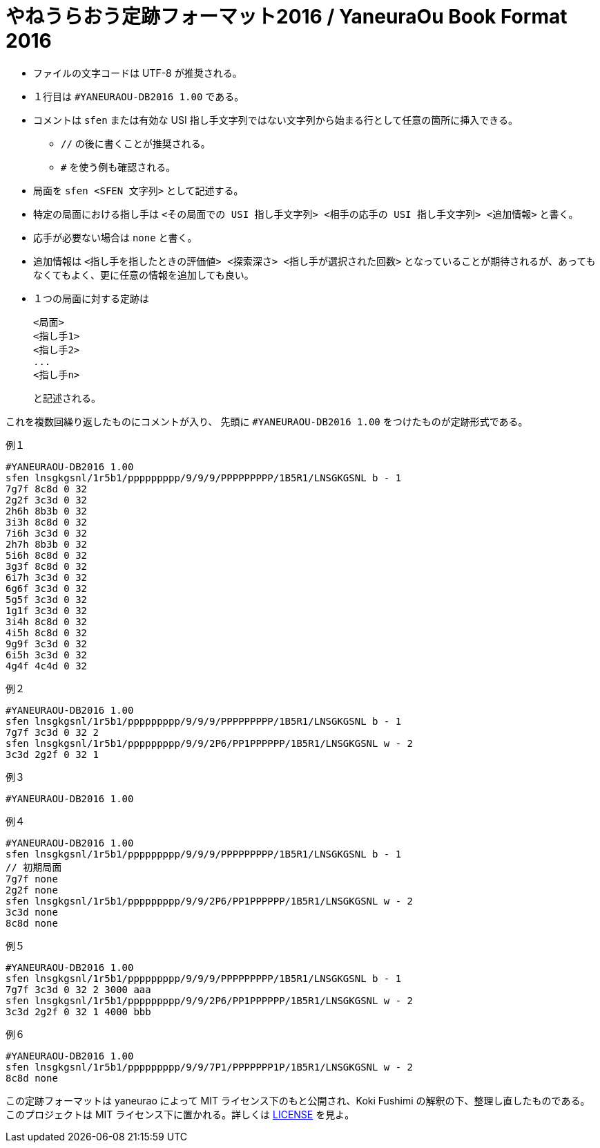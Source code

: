 # やねうらおう定跡フォーマット2016 / YaneuraOu Book Format 2016

* ファイルの文字コードは UTF-8 が推奨される。
* １行目は `#YANEURAOU-DB2016 1.00` である。
* コメントは `sfen` または有効な USI 指し手文字列ではない文字列から始まる行として任意の箇所に挿入できる。
** `//` の後に書くことが推奨される。
** `#` を使う例も確認される。
* 局面を `sfen <SFEN 文字列>` として記述する。
* 特定の局面における指し手は `<その局面での USI 指し手文字列> <相手の応手の USI 指し手文字列> <追加情報>` と書く。
* 応手が必要ない場合は `none` と書く。
* 追加情報は `<指し手を指したときの評価値> <探索深さ> <指し手が選択された回数>` となっていることが期待されるが、あってもなくてもよく、更に任意の情報を追加しても良い。
* １つの局面に対する定跡は
+
[source, txt]
----
<局面>
<指し手1>
<指し手2>
...
<指し手n>
----
+
と記述される。

これを複数回繰り返したものにコメントが入り、
先頭に `#YANEURAOU-DB2016 1.00` をつけたものが定跡形式である。

.例１
[source, txt]
----
#YANEURAOU-DB2016 1.00
sfen lnsgkgsnl/1r5b1/ppppppppp/9/9/9/PPPPPPPPP/1B5R1/LNSGKGSNL b - 1
7g7f 8c8d 0 32
2g2f 3c3d 0 32
2h6h 8b3b 0 32
3i3h 8c8d 0 32
7i6h 3c3d 0 32
2h7h 8b3b 0 32
5i6h 8c8d 0 32
3g3f 8c8d 0 32
6i7h 3c3d 0 32
6g6f 3c3d 0 32
5g5f 3c3d 0 32
1g1f 3c3d 0 32
3i4h 8c8d 0 32
4i5h 8c8d 0 32
9g9f 3c3d 0 32
6i5h 3c3d 0 32
4g4f 4c4d 0 32
----

.例２
[source, txt]
----
#YANEURAOU-DB2016 1.00
sfen lnsgkgsnl/1r5b1/ppppppppp/9/9/9/PPPPPPPPP/1B5R1/LNSGKGSNL b - 1
7g7f 3c3d 0 32 2
sfen lnsgkgsnl/1r5b1/ppppppppp/9/9/2P6/PP1PPPPPP/1B5R1/LNSGKGSNL w - 2
3c3d 2g2f 0 32 1
----

.例３
[source, txt]
----
#YANEURAOU-DB2016 1.00
----

.例４
[source, txt]
----
#YANEURAOU-DB2016 1.00
sfen lnsgkgsnl/1r5b1/ppppppppp/9/9/9/PPPPPPPPP/1B5R1/LNSGKGSNL b - 1
// 初期局面
7g7f none
2g2f none
sfen lnsgkgsnl/1r5b1/ppppppppp/9/9/2P6/PP1PPPPPP/1B5R1/LNSGKGSNL w - 2
3c3d none
8c8d none
----

.例５
[source, txt]
----
#YANEURAOU-DB2016 1.00
sfen lnsgkgsnl/1r5b1/ppppppppp/9/9/9/PPPPPPPPP/1B5R1/LNSGKGSNL b - 1
7g7f 3c3d 0 32 2 3000 aaa
sfen lnsgkgsnl/1r5b1/ppppppppp/9/9/2P6/PP1PPPPPP/1B5R1/LNSGKGSNL w - 2
3c3d 2g2f 0 32 1 4000 bbb
----

.例６
[source, txt]
----
#YANEURAOU-DB2016 1.00
sfen lnsgkgsnl/1r5b1/ppppppppp/9/9/7P1/PPPPPPP1P/1B5R1/LNSGKGSNL w - 2
8c8d none
----

この定跡フォーマットは yaneurao によって MIT ライセンス下のもと公開され、Koki Fushimi の解釈の下、整理し直したものである。
このプロジェクトは MIT ライセンス下に置かれる。詳しくは https://github.com/Paalon/yaneuraou-book-format/blob/main/LICENSE[LICENSE] を見よ。
